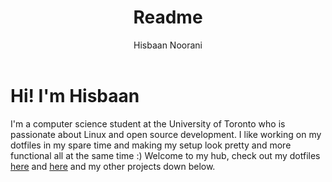 #+TITLE: Readme
#+AUTHOR: Hisbaan Noorani

* Hi! I'm Hisbaan

I'm a computer science student at the University of Toronto who is passionate about Linux and open source development. I like working on my dotfiles in my spare time and making my setup look pretty and more functional all at the same time :) Welcome to my hub, check out my dotfiles [[https://github.com/hisbaan/dotfiles-laptop][here]] and [[https://github.com/hisbaan/dotfiles][here]] and my other projects down below.
